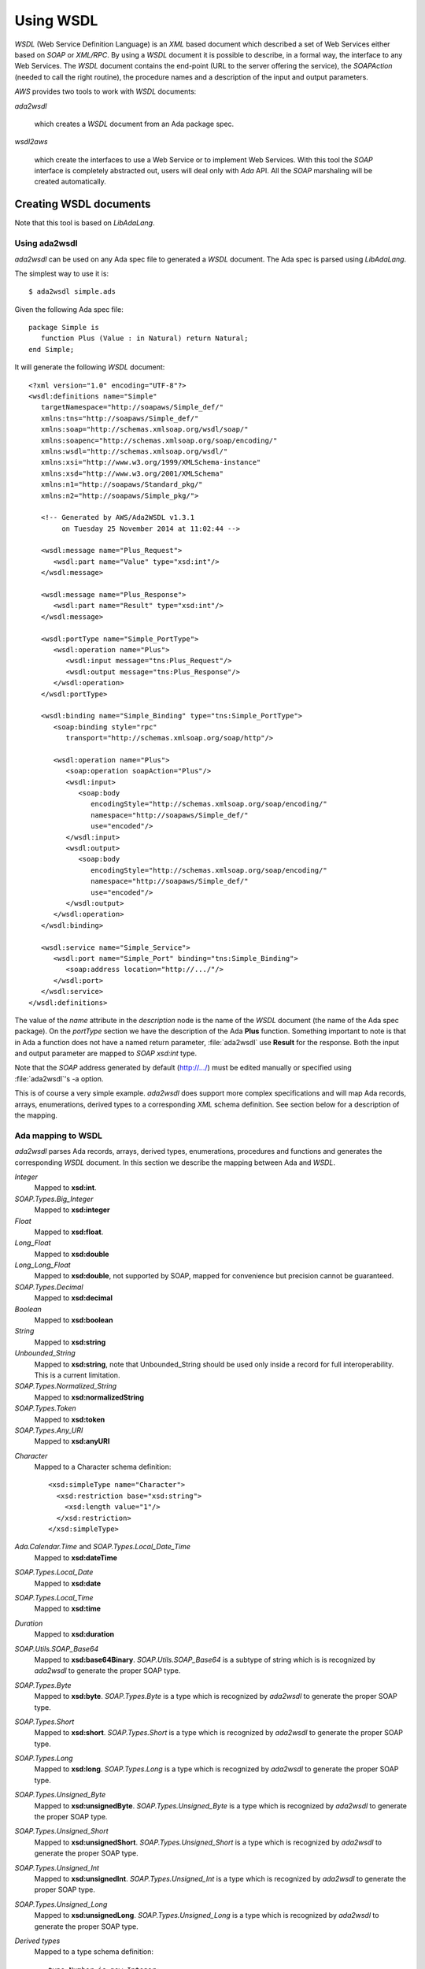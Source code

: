 .. _Using_WSDL:

**********
Using WSDL
**********

.. index:: WSDL
.. index:: Web Service Definition Language

`WSDL` (Web Service Definition Language) is an `XML` based document
which described a set of Web Services either based on `SOAP` or
`XML/RPC`.
By using a `WSDL` document it is possible to describe, in a formal way,
the interface to any Web Services. The `WSDL` document contains the
end-point (URL to the server offering the service), the `SOAPAction`
(needed to call the right routine), the procedure names and a
description of the input and output parameters.

`AWS` provides two tools to work with `WSDL` documents:

*ada2wsdl*

  .. index:: ada2wsdl

  which creates a `WSDL` document from an Ada package spec.

*wsdl2aws*

  .. index:: wsdl2aws

  which create the interfaces
  to use a Web Service or to implement Web Services. With this tool the
  `SOAP` interface is completely abstracted out, users will deal only
  with `Ada` API. All the `SOAP` marshaling will be created
  automatically.

.. _Creating_WSDL_documents:

Creating WSDL documents
=======================

.. index:: ada2wsdl

Note that this tool is based on `LibAdaLang`.

.. _Using_ada2wsdl:

Using ada2wsdl
--------------

`ada2wsdl` can be used on any Ada spec file to generated a
`WSDL` document. The Ada spec is parsed using `LibAdaLang`.

.. highlight:: sh

The simplest way to use it is::

 $ ada2wsdl simple.ads

.. highlight:: ada

Given the following Ada spec file::

 package Simple is
    function Plus (Value : in Natural) return Natural;
 end Simple;

.. highlight:: xml

It will generate the following `WSDL` document::

 <?xml version="1.0" encoding="UTF-8"?>
 <wsdl:definitions name="Simple"
    targetNamespace="http://soapaws/Simple_def/"
    xmlns:tns="http://soapaws/Simple_def/"
    xmlns:soap="http://schemas.xmlsoap.org/wsdl/soap/"
    xmlns:soapenc="http://schemas.xmlsoap.org/soap/encoding/"
    xmlns:wsdl="http://schemas.xmlsoap.org/wsdl/"
    xmlns:xsi="http://www.w3.org/1999/XMLSchema-instance"
    xmlns:xsd="http://www.w3.org/2001/XMLSchema"
    xmlns:n1="http://soapaws/Standard_pkg/"
    xmlns:n2="http://soapaws/Simple_pkg/">

    <!-- Generated by AWS/Ada2WSDL v1.3.1
         on Tuesday 25 November 2014 at 11:02:44 -->

    <wsdl:message name="Plus_Request">
       <wsdl:part name="Value" type="xsd:int"/>
    </wsdl:message>

    <wsdl:message name="Plus_Response">
       <wsdl:part name="Result" type="xsd:int"/>
    </wsdl:message>

    <wsdl:portType name="Simple_PortType">
       <wsdl:operation name="Plus">
          <wsdl:input message="tns:Plus_Request"/>
          <wsdl:output message="tns:Plus_Response"/>
       </wsdl:operation>
    </wsdl:portType>

    <wsdl:binding name="Simple_Binding" type="tns:Simple_PortType">
       <soap:binding style="rpc"
          transport="http://schemas.xmlsoap.org/soap/http"/>

       <wsdl:operation name="Plus">
          <soap:operation soapAction="Plus"/>
          <wsdl:input>
             <soap:body
                encodingStyle="http://schemas.xmlsoap.org/soap/encoding/"
                namespace="http://soapaws/Simple_def/"
                use="encoded"/>
          </wsdl:input>
          <wsdl:output>
             <soap:body
                encodingStyle="http://schemas.xmlsoap.org/soap/encoding/"
                namespace="http://soapaws/Simple_def/"
                use="encoded"/>
          </wsdl:output>
       </wsdl:operation>
    </wsdl:binding>

    <wsdl:service name="Simple_Service">
       <wsdl:port name="Simple_Port" binding="tns:Simple_Binding">
          <soap:address location="http://.../"/>
       </wsdl:port>
    </wsdl:service>
 </wsdl:definitions>

The value of the `name` attribute in the `description` node is
the name of the `WSDL` document (the name of the
Ada spec package). On the `portType` section we have the
description of the Ada **Plus** function. Something important to note
is that in Ada a function does not have a named return parameter,
:file:`ada2wsdl` use **Result** for the response. Both the input and
output parameter are mapped to `SOAP` `xsd:int` type.

Note that the `SOAP` address generated by default (http://.../)
must be edited manually or specified using :file:`ada2wsdl`'s -a
option.

This is of course a very simple example. `ada2wsdl` does support
more complex specifications and will map Ada records, arrays, enumerations,
derived types to a corresponding `XML` schema definition. See
section below for a description of the mapping.

.. _Ada_mapping_to_WSDL:

Ada mapping to WSDL
-------------------

`ada2wsdl` parses Ada records, arrays, derived types, enumerations,
procedures and functions and generates the corresponding `WSDL`
document. In this section we describe the mapping between Ada and
`WSDL`.

*Integer*
  Mapped to **xsd:int**.

*SOAP.Types.Big_Integer*
  Mapped to **xsd:integer**

*Float*
  Mapped to **xsd:float**.

*Long_Float*
  Mapped to **xsd:double**

*Long_Long_Float*
  Mapped to **xsd:double**, not supported by SOAP, mapped
  for convenience but precision cannot be guaranteed.

*SOAP.Types.Decimal*
  Mapped to **xsd:decimal**

*Boolean*
  Mapped to **xsd:boolean**

*String*
  Mapped to **xsd:string**

*Unbounded_String*
  Mapped to **xsd:string**, note that Unbounded_String should be used
  only inside a record for full interoperability. This is a current limitation.

*SOAP.Types.Normalized_String*
  Mapped to **xsd:normalizedString**

*SOAP.Types.Token*
  Mapped to **xsd:token**

*SOAP.Types.Any_URI*
  Mapped to **xsd:anyURI**

.. highlight:: xml

*Character*
  Mapped to a Character schema definition::

   <xsd:simpleType name="Character">
     <xsd:restriction base="xsd:string">
       <xsd:length value="1"/>
     </xsd:restriction>
   </xsd:simpleType>

*Ada.Calendar.Time* and *SOAP.Types.Local_Date_Time*
  Mapped to **xsd:dateTime**

*SOAP.Types.Local_Date*
  Mapped to **xsd:date**

*SOAP.Types.Local_Time*
  Mapped to **xsd:time**

*Duration*
  Mapped to **xsd:duration**

*SOAP.Utils.SOAP_Base64*
  Mapped to **xsd:base64Binary**. `SOAP.Utils.SOAP_Base64` is a
  subtype of string which is is recognized by `ada2wsdl` to
  generate the proper SOAP type.

*SOAP.Types.Byte*
  Mapped to **xsd:byte**. `SOAP.Types.Byte` is a type which is
  recognized by `ada2wsdl` to generate the proper SOAP type.

*SOAP.Types.Short*
  Mapped to **xsd:short**. `SOAP.Types.Short` is a type which is
  recognized by `ada2wsdl` to generate the proper SOAP type.

*SOAP.Types.Long*
  Mapped to **xsd:long**. `SOAP.Types.Long` is a type which is
  recognized by `ada2wsdl` to generate the proper SOAP type.

*SOAP.Types.Unsigned_Byte*
  Mapped to **xsd:unsignedByte**. `SOAP.Types.Unsigned_Byte` is a
  type which is recognized by `ada2wsdl` to generate the proper SOAP type.

*SOAP.Types.Unsigned_Short*
  Mapped to **xsd:unsignedShort**. `SOAP.Types.Unsigned_Short` is a
  type which is recognized by `ada2wsdl` to generate the proper SOAP type.

*SOAP.Types.Unsigned_Int*
  Mapped to **xsd:unsignedInt**. `SOAP.Types.Unsigned_Int` is a
  type which is recognized by `ada2wsdl` to generate the proper SOAP type.

*SOAP.Types.Unsigned_Long*
  Mapped to **xsd:unsignedLong**. `SOAP.Types.Unsigned_Long` is a
  type which is recognized by `ada2wsdl` to generate the proper SOAP type.

.. highlight:: ada

*Derived types*
  Mapped to a type schema definition::

   type Number is new Integer;

  .. highlight:: xml

  is defined as::

   <xsd:simpleType name="Number" targetNamespace="http://soapaws/WSDL_C_pkg/">
     <xsd:restriction base="xsd:int"/>
   </xsd:simpleType>

.. highlight:: ada

*Derived types with constraints*
  Mapped to a type schema definition with minInclusive and maxInclusive
  attributes::

   type Number is new Integer range 1 .. 9345;

  .. highlight:: xml

  is defined as::

   <xsd:simpleType name="Number" targetNamespace="http://soapaws/WSDL_C_pkg/">
     <xsd:restriction base="xsd:int">
       <xsd:minInclusive value=" 1"/>
       <xsd:maxInclusive value=" 9345"/>
     </xsd:restriction>
   </xsd:simpleType>

  Or for a string::

   .. highlight:: ada

   type Code is String (1 .. 10);

  .. highlight:: xml

  is defined as::

   <xsd:simpleType name="Code" targetNamespace="http://soapaws/WSDL_C_pkg/">
     <xsd:restriction base="xsd:string">
       <xsd:Length value="10"/>
     </xsd:restriction>
   </xsd:simpleType>

.. highlight:: ada

*Ranges*
  Mapped to a type schema definition with minInclusive and
  maxInclusive attributes::

   type Small is range 1 .. 10;

  .. highlight:: xml

  is defined as::

   <xsd:simpleType name="Small" targetNamespace="http://soapaws/WSDL_C_pkg/">
     <xsd:restriction base="xsd:byte">
       <xsd:minInclusive value=" 1"/>
       <xsd:maxInclusive value=" 10"/>
     </xsd:restriction>
   </xsd:simpleType>

.. highlight:: ada

*Modular types*
  Mapped to an unsigned type with an optional maxInclusive attribute::

   type Count is mod 14;

  .. highlight:: xml

  is defined as::

   <xsd:simpleType name="Count" targetNamespace="http://soapaws/WSDL_C_pkg/">
     <xsd:restriction base="xsd:unsignedByte">
       <xsd:maxInclusive value=" 13"/>
     </xsd:restriction>
   </xsd:simpleType>

.. highlight:: ada

*Decimal types*
  Mapped to a decimal with possible range constraints::

   type Price is delta 0.01 digits 12 range 0.0 .. 1234.1;

  .. highlight:: xml

  is defined as::

   <xsd:simpleType name="Price">
      <xsd:restriction base="xsd:decimal">
         <xsd:minInclusive value=" 0.00000000"/>
         <xsd:maxInclusive value=" 1234.10000000"/>
      </xsd:restriction>
   </xsd:simpleType>

.. highlight:: ada

*Enumerations*
  Mapped to an enumeration schema definition. For example::

   type Color is (Red, Green, Blue);

  .. highlight:: xml

  is defined as::

   <xsd:simpleType name="Color">
     <xsd:restriction base="xsd:string">
       <xsd:enumeration value="Red"/>
       <xsd:enumeration value="Green"/>
       <xsd:enumeration value="Blue"/>
     </xsd:restriction>
   </xsd:simpleType>

.. highlight:: ada

*Records*
  Mapped to a struct schema definition. For example::

   type Rec is record
      A : Integer;
      B : Float;
      C : Long_Float;
      D : Character;
      E : Unbounded_String;
      F : Boolean;
   end record;

  .. highlight:: xml

  is defined as::

   <xsd:complexType name="Rec">
     <xsd:all>
       <xsd:element name="A" type="xsd:int"/>
       <xsd:element name="B" type="xsd:float"/>
       <xsd:element name="C" type="xsd:double"/>
       <xsd:element name="D" type="tns:Character"/>
       <xsd:element name="E" type="xsd:string"/>
       <xsd:element name="F" type="xsd:boolean"/>
     </xsd:all>
   </xsd:complexType>

.. highlight:: ada

*Arrays*
  Mapped to an array schema definition. For example::

   type Set_Of_Rec is array (Positive range <>) of Rec;

  .. highlight:: xml

  is defined as::

   <xsd:complexType name="Set_Of_Rec">
     <xsd:sequence>
        <xsd:element name="x" type="n1:Rec"
             minOccurs="0" maxOccurs="unbounded"/>
     </xsd:sequence>
   </xsd:complexType>

  A SOAP encoded format can be generated with the -sea option::

   <xsd:complexType name="Set_Of_Rec">
     <xsd:complexContent>
       <xsd:restriction base="soap-enc:Array">
         <xsd:attribute ref="soap-enc:arrayType" wsdl:arrayType="tns:Rec[]"/>
       </xsd:restriction>
     </xsd:complexContent>
   </xsd:complexType>

.. highlight:: ada

*Array inside a record*
  This part is a bit delicate. A record field must be constrained but a
  `SOAP` arrays is most of the time not constrained at all. To
  support this `AWS` use an Ada.Containers.Vectors or a safe access array
  component (legacy mode). Both support are described below.

*Array inside a record (Ada.Containers.Vectors)*
  Using an Ada.Containers.Vectors is the preferred way of supporting
  array inside records.

  For example, let's say that we have an array of integer that we want
  to put inside a record::

   type Set_Of_Int is array (Positive range <>) of Integer;

  The first step is to create the corresponding Ada.Containers::

   package Set_Of_Int_Type is
     new Ada.Containers.Vectors (Positive, Integer);

  And then the vectors can be added into the record::

   type Complex_Rec is record
      SI : Set_Of_Int_Type.Vectors;
   end record;

  .. highlight:: xml

  These Ada definitions are fully recognized by :file:`ada2wsdl` and will
  generate standard array and record `WSDL` definitions as seen above::

    <xsd:complexType name="Integer_List_Type">
       <xsd:sequence>
          <xsd:element name="x" type="xsd:int"
                       minOccurs="0" maxOccurs="unbounded"/>
       </xsd:sequence>
    </xsd:complexType>

    <xsd:complexType name="Complex_Rec">
       <xsd:all>
          <xsd:element name="SI" type="tns:Integer_List_Type"/>
       </xsd:all>
    </xsd:complexType>

.. highlight:: ada

*Array inside a record (legacy)*
  Using a safe pointer array component to support array inside records.
  Such a type is built using a generic runtime support package named
  `SOAP.Utils.Safe_Pointers`. This package implements a reference
  counter for the array access and will automatically release the memory
  when no more reference exist to a given object.

  For example, let's say that we have an array of integer that we want
  to put inside a record::

   type Set_Of_Int is array (Positive range <>) of Integer;

  The first step is to create the safe array access support::

   type Set_Of_Int_Access is access Set_Of_Int;

   package Set_Of_Int_Safe_Pointer is
     new SOAP.Utils.Safe_Pointers (Set_Of_Int, Set_Of_Int_Access);

  Note that the name `Set_Of_Int_Safe_Pointer` (*<type>_Safe_Pointer*)
  is mandatory (and checked by :file:`ada2wsdl`) to achieve
  interoperability with :file:`wsdl2aws`. :ref:`Working_with_WSDL_documents`.

  From there the safe array access can be placed into the record::

   type Complex_Rec is record
      SI : Set_Of_Int_Safe_Pointer.Safe_Pointer;
   end record;

  To create a Safe_Pointer given a `Set_Of_Int` one must use
  `Set_Of_Int_Safe_Pointer.To_Safe_Pointer` routine. Accessing
  individual items is done with `SI.Item (K)`.

  .. highlight:: xml

  These Ada definitions are fully recognized by :file:`ada2wsdl` and will
  generate standard array and record `WSDL` definitions as seen above::

   <xsd:complexType name="Set_Of_Int">
     <xsd:sequence>
        <xsd:element name="x" type="xsd:int"
             minOccurs="0" maxOccurs="unbounded"/>
     </xsd:sequence>
   </xsd:complexType>

   <xsd:complexType name="Complex_Rec">
     <xsd:all>
       <xsd:element name="SI" type="tns:Set_Of_Int"/>
     </xsd:all>
   </xsd:complexType>

.. highlight:: ada

*Array as routine parameter*
  When an array is passed as parameter to a
  `SOAP` routine it is also required to create a corresponding
  Ada.Containers.Vectors or a Safe_Pointer when using a
  `Document/Literal` binding and using a user's type package (see
  `-types` and '`-spec` `wsdl2aws` options).

*Array as routine parameter (Ada.Containers.Vectors)*
  This is needed for the `AWS` generated code to handle this routine.
  Even if required in a very specific case it is never an error to
  declare such a Ada.Containers.Vectors for an array.

  For example::

   type Set_Of_Int is array (Positive range <>) of Integer;

   procedure Call (Values : Set_Of_Int);

  Then the following declaration is required::

   package Set_Of_Int_Type is
     new Ada.Containers.Vectors (Positive, Integer);

*Array as routine parameter (legacy)*
  This is needed for the `AWS` generated code to handle this routine.
  Even if required in a very specific case it is never an error to
  declare such a Safe_Pointer for an array.

  For example::

   type Set_Of_Int is array (Positive range <>) of Integer;

   procedure Call (Values : Set_Of_Int);

  Then the following declarations are required::

   type Set_Of_Int_Access is access Set_Of_Int;

   package Set_Of_Int_Safe_Pointer is
     new SOAP.Utils.Safe_Pointers (Set_Of_Int, Set_Of_Int_Access);

.. _ada2wsdl:

.. highlight:: ada

ada2wsdl
--------

::

 Usage: ada2wsdl [options] ada_spec

`ada2wsdl` options are:

*-a url*
  Specify the `URL` for the Web Server address. Web Services will be
  available at this address. A port can be specified on the `URL`,
  `http://server[:port]`. The default value is `http://.../`.

*-f*
  Force creation of the `WSDL` file. Overwrite exiting file
  with the same name.

*-doc*
  Generate document's style binding (default is RPC)

*-lit*
  Generate literal's style binding (default is encoded)

*-n name*
  Specify the schema name space root name. The default value is "soapaws".

*-noenum*
  Do not generate `WSDL` representation for Ada enumerations, map
  them to standard string. :ref:`Ada_mapping_to_WSDL`.

*-sea*
  Generate SOAP encoded format for array definitions. This option is
  kept for compatibility reason, but the schema based definition for
  arrays is recommended for better interoperability.

*-o file*
  Generate the `WSDL` document into file.

*-P proj*
  The project file to use for building the spec.

*-q*
  Quiet mode (no output)

*-s name*
  Specify the Web Service name for the `WSDL` document, by default
  the spec package's name is used.

*-t path*
  Specify the path to the tree file directory to use. This is needed when
  using a project file the object directory is not the current directory.

*-d*
  Do not generate date/time in WSDL.

*-v*
  Verbose mode, display the parsed spec.

.. _:file:`ada2wsdl`_limitations:

ada2wsdl limitations
---------------------

.. index:: ada2wsdl limitations

* Constrained array field in records unsupported.

* Unbounded_String are supported with full interoperability only inside a record.

* Only unconstrained arrays are supported.

* Arrays with multiple dimensions are not supported.

.. _Working_with_WSDL_documents:

Working with WSDL documents
===========================

.. _Client_side_(stub):

Client side (stub)
------------------

.. index:: WSDL, Client

This section describe how to use a Web Service. Let's say that we want
to use the Barnes & Noble Price Quote service. The WSDL document for
this service can be found at
`http://www.xmethods.net/sd/2001/BNQuoteService.wsdl <http://www.xmethods.net/sd/2001/BNQuoteService.wsdl>`_. In summary
this document says that there is a service named `getPrice`
taking as input a string representing the ISBN number and returning
the price as floating point.

The first step is to generate the client interface (stub)::

 $ wsdl2aws -noskel http://www.xmethods.net/sd/2001/BNQuoteService.wsdl

This will create many files, the interesting one at this point is
:file:`bnquoteservice-client.ads`, inside we have::

 function getPrice (isbn : in String) return Float;
 --  Raises SOAP.SOAP_Error if the procedure fails

Let's call this service to find out the price for
*The Sword of Shannara Trilogy* book::

 with Ada.Text_IO;
 with BNQuoteService.Client;

 procedure Price is
    use Ada;

    ISBN : constant String := "0345453751";
    --  The Sword of Shannara Trilogy ISBN

    package LFIO is new Text_IO.Float_IO (Float);

 begin
    Text_IO.Put_Line ("B&N Price for The Sword of Shannara Trilogy");
    LFIO.Put (BNQuoteService.Client.getPrice (ISBN), Aft => 2, Exp => 0);
 end Price;

That's all that is needed to use this Web Service. This program is fully
functional: it is possible to build it and to run it to get the answer.

.. _Server_side_(skeleton):

Server side (skeleton)
----------------------

.. index:: WSDL, Server

Building a Web Service can also be done from a `WSDL` document. Let's
say that you are Barnes & Noble and that you want to build Web Service
`getPrice` as described in the previous section.

You have created the `WSDL` document to specify the service spec.
From there you can create the skeleton::

 $ wsdl2aws -nostub http://www.xmethods.net/sd/2001/BNQuoteService.wsdl

This will create many files, the interesting one here is
:file:`bnquoteservice-server.ads`, inside we have::

 Port : constant := 80;

 generic
    with function getPrice (isbn : in String) return Float;
 function getPrice_CB
   (SOAPAction : in String;
    Payload    : in SOAP.Message.Payload.Object;
    Request    : in AWS.Status.Data) return AWS.Response.Data;

This is a `SOAP AWS`'s callback routine that can be instantiated
with the right routine to retrieve the price of a book given its ISBN
number. A possible implementation of such routine could be::

 function getPrice (isbn : in String) return Float is
 begin
    if isbn = "0987654321" then
       return 45.0;
    elsif ...
 end getPrice;

 function SOAP_getPrice is new BNQuoteService.Server.getPrice_CB (getPrice);

`SOAP_getPrice` is a `SOAP AWS`'s callback routine (i.e. it is not
a standard callback). To use it there is different solutions:

*Using SOAP.Utils.SOAP_Wrapper*
  This generic function can be used to translate a standard callback
  based on `AWS.Status.Data` into a `SOAP` callback routine::

   function getPrice_Wrapper is new SOAP.Utils.SOAP_Wrapper (SOAP_getPrice);

  The routine `getPrice_Wrapper` can be used as any other AWS's
  callback routines. Note that inside this wrapper the `XML` payload is
  parsed to check the routine name and to retrieve the `SOAP`
  parameters. To call this routine the payload needs to be parsed (we
  need to know which routine has be invoked). In this case we have
  parsed the `XML` payload twice, this is not efficient.

*Building the wrapper yourself*
  This solution is more efficient if there is many `SOAP`
  procedures as the payload is parsed only once::

   function CB (Request : in Status.Data) return Response.Data is
      SOAPAction : constant String := Status.SOAPAction (Request);
      Payload    : constant SOAP.Message.Payload.Object :=
        SOAP.Message.XML.Load_Payload
          (AWS.Status.Payload (Request), Schema => BNQuoteService.Schema);
      Proc       : constant String :=
        SOAP.Message.Payload.Procedure_Name (Payload);
   begin
      if SOAPAction = "..." then

         if Proc = "getPrice" then
            return SOAP_getPrice (SOAPAction, Payload, Request);
         elsif ...
            ...
         end if;

      else
         ...
      end if;

Note that the port to be used by the AWS server is described in the
server specification.

.. _wsdl2aws:

wsdl2aws
--------

.. index:: wsdl2aws

::

  Usage: wsdl2aws [options] <file|URL>

It is possible to pass a `WSDL` file or direct :file:`wsdl2aws` to
a `WSDL` document on the Web by passing it's `URL`.

`wsdl2aws` options are:

*-q*
  Quiet mode (no output)

*-d*
  Do not generate date/time in Ada comment.

*-debug*
  Generate debug code. Will output some information about the payload to
  help debug a Web Service.

*-a*
  Generate using Ada style names. For example `getPrice` will be converted
  to `Get_Price`. This formatting is done for packages, routines and formal
  parameters.

*-f*
  Force creation of the file. Overwrite any exiting files with the same
  name.

*-e URL*
  Specify the default endpoint to use instead of the one found in the
  WSDL document.

*-s*
  Skip non supported `SOAP` routines. If `-s` is not used,
  `wsdl2aws` will exit with an error when a problem is found while
  parsing the `WSDL` document. This option is useful to skip
  routines using non supported types and still be able to compile the
  generated files.

*-o name*
  Specify the name of the local `WSDL` document. This option can be used
  only when using a Web `WSDL` document (i.e. passing an URL to
  `wsdl2aws`).

*-p name*
  Specify a name prefix for all SOAPActions defined in the `WDSL`.
  This option can be used when multiple WSDL generated callback are to
  be used together and some of the `WSDL` may have the same name.

*-doc*
  Handle document style binding as RPC ones. This is sometimes needed
  because some `WSDL` document specify a document style binding even
  though the service behave like an RPC one.

*-v*
  Verbose mode, display the parsed spec.

*-v -v*
  Verbose mode, display the parsed spec and lot of information while
  parsing the `WSDL` document tree.

*-wsdl*
  Add `WSDL` document as comment into the generated root unit.

*-cvs*
  Add CVS Id tag in every generated file.

*-nostub*
  Do not generated stubs, only skeletons are generated.

*-noskel*
  Do not generated skeletons, only stubs are generated.

*-cb*
  Generate a `SOAP` dispatcher callback routine for the
  server. This dispatcher routine contains the code to handle all the
  operations as described in the `WSDL` document. You need also to
  specify the `-spec` and/or `-types` options, see below.

*-x operation*
  Add `operation` to the list of `SOAP` operations to skip during the
  code generation. It is possible to specify multiple `-x` options on the
  command line.

*-spec spec*
  Specify the name of the spec containing the Ada implementation of the
  `SOAP` routines. This is used for example by the `-cb` option above
  to instantiate all the server side `SOAP` callbacks used by the main
  `SOAP` dispatcher routine. If `-types` is not specified, the
  type definitions are also used from this spec.

*-types spec*
  Specify the name of the spec containing the Ada types (record, array) used by
  `SOAP` routines specified with option `-spec`. If `-spec` is
  not specified, the spec definitions are also used from this spec.

*-main filename*
  Specify the name of the server's procedure main to generate. See
  below for the description about the way it is generated.

*-n name*
  Specify the schema name space root name. The default value is "soapaws".

*-proxy name|IP*
  Use this proxy to access the `WSDL` document and generate code to access
  to these Web Services via this proxy. The proxy can be specified by
  its DNS name or IP address.

*-pu name*
  User name for the proxy if proxy authentication required.

*-pp password*
  User password for the proxy if proxy authentication required.

*-sp*
  Generate legacy Safe Pointers code for the support of array inside
  records.

*-timeouts [timeouts | connect_timeout,send_timeout,receive_timeout ]*
  Set the timeouts for the SOAP connection. The timeouts is either a
  single value used for the connect, send and receive timeouts or three
  values separated by a colon to set each timeout independently.

.. _wsdl2aws_code_generator:

wsdl2aws code generator
-----------------------

.. index:: Code generator
.. highlight:: shell

The `wsdl2aws` tool reads a `WSDL` document and generates - based on
different templates files - a set of packages. The templates are
rendered with the Templates_Parser engine.

.. index:: Template files

All the templates can be found in AWS installation under
`share/examples/aws/wsdl2aws-templates`. They can be copied into the
directory where `wsdl2aws` is started or pointed to by the environment
variable `AWS_TEMPLATE_FILES`. One can then change the generated code
by editing those templates.

The generated packages and the corresponding templates are described
below:

*<root>*
  Template::

    s-root.tads

  This is the main package, it eventually contains the full `WSDL` in
  comments and the description of the services as read from the `WSDL`
  document.

*<NS>.<type>_type_pkg*
  Templates::

    s-name-space-pkg.tads

    s-type-record.tads     s-type-record.tadb
    s-type-enum.tads       s-type-enum.tadb
    s-type-derived.tads
    s-type-array.tads

  Contains all the type definitions for non standard Ada types. In
  these packages we find for example the definition of the records and
  the operations to convert them to/from SOAP objects. The types
  defined here have possible constraints like range attributes and/or
  Dynamic_Predicate aspects for Pattern and/or Length WSDL attributes.

  The root package <NS> is the name-space of the actual type. This
  ensure that no type name clash will happen. These packages are
  generally not directly withed.

*<root>.Types*
  Templates::

    s-types.tads               s-types.tadb
    s-type-record-types.tads
    s-type-enum-types.tads
    s-type-derived-types.tads
    s-type-array-types.tads
    s-stub-types.tads

  This package contains the definitions of the types which are not `SOAP`
  base types. We find here the definitions of the `SOAP` structs
  and arrays with routines to convert them between the Ada and `SOAP` type
  model. A subtype definition is also created for every routine's
  returned type. In fact, all definitions here are only aliases or
  renamings of types and/or routines generated in other packages rooted
  with a name-space as described above. This package is the one that
  user's should import to gain visibility to the type definitions.

  This package also contains the schema object which must be used when
  calling a Web service or parsing a payload.

*<root>.Client*
  Templates::

    s-stub.tads   s-stub.tadb

  All specifications to call Web Services.

*<root>.Server*
  Templates::

    s-skel.tads   s-skel.tadb

  All specifications to build Web Services. These specifications are all
  generic and must be instantiated with the correct routine to create the
  web services.

*<root>.CB*
  Templates::

    s-skel-cb.tads   s-skel-cb.tadb

  The `SOAP` dispatcher callback routine.

*<main>*
  Template::

    s-main.tadb

  The template used to generate the main procedure (see option -main).
  The template can reference the following variable tags:

  .. highlight:: ada

  *SOAP_SERVICE*
     The name of the service as described into the `WSDL`
     document. This tag can be used to include the right units::

       with @_SOAP_SERVICE_@.Client;
       with @_SOAP_SERVICE_@.CB;

  *SOAP_VERSION*
      The AWS's SOAP version.

  *AWS_VERSION*
      The AWS's version.

  *UNIT_NAME*
      The name of the generated unit. This is the name of the procedure that
      will be created::

       procedure @_UNIT_NAME_@ is
       begin
          ...

.. _wsdl2aws_limitations:

wsdl2aws limitations
--------------------

.. index:: wsdl2aws limitations

It is hard to know all the current limitations due to the complexity of the `WSDL` and
`SOAP` world is quite complex. We list there all known limitations:

* Some `SOAP` base types are not currently
supported: *xsd:hexBinary*, but all could be added in the future.

* Multi-dimensional arrays are not supported.

* Abstract types are not supported.

* SOAP MIME attachments are not supported.

* The Document/Encoded SOAP messages' style is not supported.

* complexType with xs:choice are only supported with a single occurence
  of each choice.

.. _awsascb:

awsascb
-------

.. index:: awsascb

The awsascb (AWS Aggregate Server Callback) tool can be used to
aggregate multiple SOAP callback together. That is, after generating
multiple SOAP callbacks with wsdl2aws it may be necessary to create a
single server handling all the services. This tools is designed for
this.

::

  Usage: awsascb <root1> <root2>

There are no option for this tool. The `root` parameters are the
`wsdl2aws` generated root service name units. This tool generates a unit named
`agg_server_cb` which contains a SOAP callback and a dispatcher
to be used by the server's main subprogram. Here is the specification::

 --  DO NOT EDIT : generated by awsasc

 with AWS.Response;
 with AWS.Status;

 with SOAP.Dispatchers.Callback;
 with SOAP.Message.Payload;
 with SOAP.WSDL.Schema;

 package Agg_Server_CB is

    use AWS;
    use SOAP;

    pragma Style_Checks (Off);

    type Handler is new SOAP.Dispatchers.Callback.Handler with null record;

    overriding function Schema
      (Dispatcher : Handler;
       SOAPAction : String)
       return WSDL.Schema.Definition;

    function Create
      (HTTP_Callback : AWS.Response.Callback) return Handler;
    --  Returns an handler whose SOAP_Callback is the one below

    function SOAP_CB
      (SOAPAction : String;
       Payload    : Message.Payload.Object;
       Request    : AWS.Status.Data)
       return Response.Data;

 end Agg_Server_CB;

And following is an example on using such generated aggregate server
callback from a server's main::

    WS   : Server.HTTP;
    Conf : Config.Object;
    Disp : Agg_Server_CB.Handler;

 begin
    Config.Set.Server_Port (Conf, 0);

    Disp := Agg_Server_CB.Create (HTTP_CB'Access);

    AWS.Server.Start (WS, Disp, Conf);

.. _Using_ada2wsdl_and_wsdl2aws_together:

Using ada2wsdl and wsdl2aws together
====================================

Using both tools together is an effective way to rapidly build a `SOAP`
server. It can be said that doing so is quite trivial in fact. Let's
take the following spec::

 package Graphics is

    type Point is record
       X, Y : Float;
    end record;

    function Distance (P1, P2 : in Point) return Float;
    --  Returns the distance between points P1 and P2

 end Graphics;

We do not show the body here but we suppose it is implemented. To
build a server for this service it is as easy as::

 $ ada2wsdl -a http://localhost:8787 -o graphics.wsdl graphics.ads

The server will be available on localhost at port 8787::

 $ wsdl2aws -cb -main server -types graphics graphics.wsdl
 $ gnatmake server -largs ...

Options

*-cb*
  is to create the `SOAP` dispatcher callback routine,

*-main server*
  to generate the main server procedure in :file:`server.adb`,

*-types graphics*
  to use :file:`graphics.ads` to get references for user's specification
  (reference to `Graphics.Point` for example).
